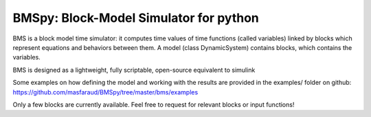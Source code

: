BMSpy: Block-Model Simulator for python
--------

BMS is a block model time simulator: it computes time values of time functions (called variables) linked by blocks which represent equations and behaviors between them.
A model (class DynamicSystem) contains blocks, which contains the variables.

BMS is designed as a lightweight, fully scriptable, open-source equivalent to simulink

Some examples on how defining the model and working with the results are provided in the examples/ folder on github: https://github.com/masfaraud/BMSpy/tree/master/bms/examples

Only a few blocks are currently available. Feel free to request for relevant blocks or input functions!


